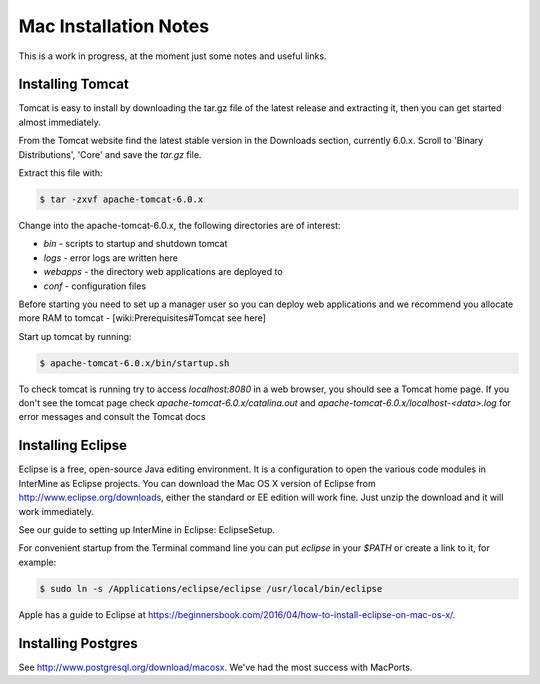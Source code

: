 Mac Installation Notes
=================================

This is a work in progress, at the moment just some notes and useful links.

Installing Tomcat
-----------------------

Tomcat is easy to install by downloading the tar.gz file of the latest release and extracting it, then you can get started almost immediately.

From the Tomcat website find the latest stable version in the Downloads section, currently 6.0.x.  Scroll to 'Binary Distributions', 'Core' and save the `tar.gz` file.
 
Extract this file with:

.. code-block:: bash

	$ tar -zxvf apache-tomcat-6.0.x

Change into the apache-tomcat-6.0.x, the following directories are of interest:

* `bin` - scripts to startup and shutdown tomcat 
* `logs` - error logs are written here
* `webapps` - the directory web applications are deployed to
* `conf` - configuration files

Before starting you need to set up a manager user so you can deploy web applications and we recommend you allocate more RAM to tomcat - [wiki:Prerequisites#Tomcat see here]

Start up tomcat by running:

.. code-block:: bash

	$ apache-tomcat-6.0.x/bin/startup.sh

To check tomcat is running try to access `localhost:8080` in a web browser, you should see a Tomcat home page.  If you don't see the tomcat page check `apache-tomcat-6.0.x/catalina.out` and `apache-tomcat-6.0.x/localhost-<data>.log` for error messages and consult the Tomcat docs
 

Installing Eclipse
----------------------------

Eclipse is a free, open-source Java editing environment. It is a configuration to open the various code modules in InterMine as Eclipse projects. You can download the Mac OS X version of Eclipse from http://www.eclipse.org/downloads, either the standard or EE edition will work fine.  Just unzip the download and it will work immediately.

See our guide to setting up InterMine in Eclipse: EclipseSetup.

For convenient startup from the Terminal command line you can put `eclipse` in your `$PATH` or create a link to it, for example:

.. code-block:: bash

	$ sudo ln -s /Applications/eclipse/eclipse /usr/local/bin/eclipse 

Apple has a guide to Eclipse at https://beginnersbook.com/2016/04/how-to-install-eclipse-on-mac-os-x/.

Installing Postgres
-----------------------

See http://www.postgresql.org/download/macosx.  We've had the most success with MacPorts.  

.. index:: apples, Mac
